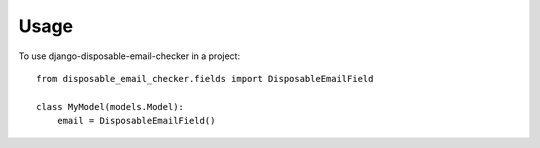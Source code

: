 ========
Usage
========

To use django-disposable-email-checker in a project::

    from disposable_email_checker.fields import DisposableEmailField

    class MyModel(models.Model):
        email = DisposableEmailField()
